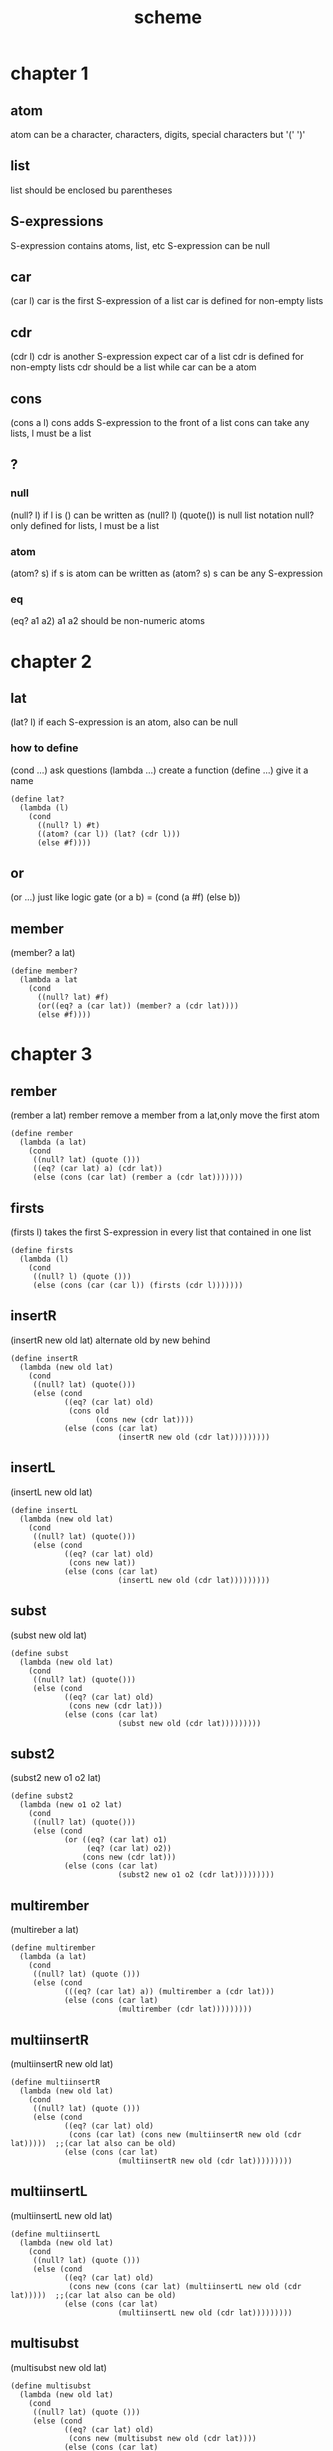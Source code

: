 #+TITLE: scheme
* chapter 1
** atom
atom can be a character, characters, digits, special characters but '(' ')'
** list
list should be enclosed bu parentheses
** S-expressions
S-expression contains atoms, list, etc
S-expression can be null
** car
(car l)
car is the first S-expression of a list
car is defined for non-empty lists
** cdr
(cdr l)
cdr is another S-expression expect car of a list
cdr is defined for non-empty lists
cdr should be a list while car can be a atom
** cons
(cons a l)
cons adds S-expression to the front of a list
cons can take any lists, l must be a list
** ?
*** null
(null? l)
if l is () can be written as (null? l)
(quote()) is null list notation
null? only defined for lists, l must be a list
*** atom
(atom? s)
if s is atom can be written as (atom? s)
s can be any S-expression
*** eq
(eq? a1 a2)
a1 a2 should be non-numeric atoms
* chapter 2
** lat
(lat? l)
if each S-expression is an atom, also can be null
*** how to define
(cond ...) ask questions
(lambda ...) create a function
(define ...) give it a name
#+BEGIN_SRC
(define lat?
  (lambda (l)
    (cond
      ((null? l) #t)
      ((atom? (car l)) (lat? (cdr l)))
      (else #f))))
#+END_SRC
** or
(or ...)
just like logic gate
(or a b) = (cond (a #f) (else b))
** member
(member? a lat)
#+BEGIN_SRC
(define member?
  (lambda a lat
    (cond
      ((null? lat) #f)
      (or((eq? a (car lat)) (member? a (cdr lat))))
      (else #f))))
#+END_SRC
* chapter 3
** rember
(rember a lat)
rember remove a member from a lat,only move the first atom
#+BEGIN_SRC
(define rember
  (lambda (a lat)
    (cond
     ((null? lat) (quote ()))
     ((eq? (car lat) a) (cdr lat))
     (else (cons (car lat) (rember a (cdr lat)))))))
#+END_SRC
** firsts
(firsts l)
takes the first S-expression in every list that contained in one list
#+BEGIN_SRC
(define firsts
  (lambda (l)
    (cond
     ((null? l) (quote ()))
     (else (cons (car (car l)) (firsts (cdr l)))))))
#+END_SRC
** insertR
(insertR new old lat)
alternate old by new behind
#+BEGIN_SRC
(define insertR
  (lambda (new old lat)
    (cond
     ((null? lat) (quote()))
     (else (cond
            ((eq? (car lat) old)
             (cons old
                   (cons new (cdr lat))))
            (else (cons (car lat)
                        (insertR new old (cdr lat)))))))))
#+END_SRC
** insertL
(insertL new old lat)
#+BEGIN_SRC
(define insertL
  (lambda (new old lat)
    (cond
     ((null? lat) (quote()))
     (else (cond
            ((eq? (car lat) old)
             (cons new lat))
            (else (cons (car lat)
                        (insertL new old (cdr lat)))))))))
#+END_SRC
** subst
(subst new old lat)
#+BEGIN_SRC
(define subst
  (lambda (new old lat)
    (cond
     ((null? lat) (quote()))
     (else (cond
            ((eq? (car lat) old)
             (cons new (cdr lat)))
            (else (cons (car lat)
                        (subst new old (cdr lat)))))))))
#+END_SRC
** subst2
(subst2 new o1 o2 lat)
#+BEGIN_SRC
(define subst2
  (lambda (new o1 o2 lat)
    (cond
     ((null? lat) (quote()))
     (else (cond
            (or ((eq? (car lat) o1)
                 (eq? (car lat) o2))
                (cons new (cdr lat)))
            (else (cons (car lat)
                        (subst2 new o1 o2 (cdr lat)))))))))
#+END_SRC
** multirember
(multireber a lat)
#+BEGIN_SRC
(define multirember
  (lambda (a lat)
    (cond
     ((null? lat) (quote ()))
     (else (cond
            (((eq? (car lat) a)) (multirember a (cdr lat)))
            (else (cons (car lat)
                        (multirember (cdr lat)))))))))
#+END_SRC
** multiinsertR
(multiinsertR new old lat)
#+BEGIN_SRC
(define multiinsertR
  (lambda (new old lat)
    (cond
     ((null? lat) (quote ()))
     (else (cond
            ((eq? (car lat) old)
             (cons (car lat) (cons new (multiinsertR new old (cdr lat)))))  ;;(car lat also can be old)
            (else (cons (car lat)
                        (multiinsertR new old (cdr lat)))))))))
#+END_SRC
** multiinsertL
(multiinsertL new old lat)
#+BEGIN_SRC
(define multiinsertL
  (lambda (new old lat)
    (cond
     ((null? lat) (quote ()))
     (else (cond
            ((eq? (car lat) old)
             (cons new (cons (car lat) (multiinsertL new old (cdr lat)))))  ;;(car lat also can be old)
            (else (cons (car lat)
                        (multiinsertL new old (cdr lat)))))))))
#+END_SRC
** multisubst
(multisubst new old lat)
#+BEGIN_SRC
(define multisubst
  (lambda (new old lat)
    (cond
     ((null? lat) (quote ()))
     (else (cond
            ((eq? (car lat) old)
             (cons new (multisubst new old (cdr lat))))
            (else (cons (car lat)
                        (multisubst new old (cdr lat)))))))))
#+END_SRC
* chapter 4
** add1
(add1 n)
#+BEGIN_SRC
(define add1
  (lambda (n)
    (+ n 1)))
#+END_SRC
** sub1
(sub1 n)
#+BEGIN_SRC
(define sub1
  (lambda (n)
    (- n 1)))
#+END_SRC
only consider nonnegative numbers
** zero?
(zero? n)
** tips
*** first
lat and n the first commandment is
(null? lat) and else
(zero? n) and else
*** second
when use cdr test termination with null?
when use sub1 test termination with zero?
*** third
when building +, always use 0 for the value of the terminating line
when building *, always use 1 for the value of the terminating line
when building cons, always consider () for the value of the terminating line
** +
(+ n m)
#+BEGIN_SRC
(define +
  (lambda (n m))
    (cond
      ((zero? m) n)
      (else (add1 (+ n (sub1 m))))))
#+END_SRC
** -
(- n m)
#+BEGIN_SRC
(define -
  (lambda (n m))
    (cond
      ((zero? m) n)
      (else (sub1 (- n (sub1 m))))))
#+END_SRC
** tup
tup is a list of numbers
** addtup
(addtup tup)
#+BEGIN_SRC
(define addtup
  (lambda (tup)
    (cond
      ((null? tup) 0)
      (else (+ (car tup) (addtup (cdr tup)))))))
#+END_SRC
** *
(* n m)
#+BEGIN_SRC
(define *
  (lambda (n m)
    (cond
      ((zero? m) 0)
      (else (+ n (* n (sub1 m)))))))
#+END_SRC

** tup+
(tup+ tup1 tup2)
add the first number of tup1 and the first number of tup2 and so on
#+BEGIN_SRC
(define tup+
  (lambda (tup1 tup2)
    (cond
     ((and (null? tup1) (null? tup2)) (quote ()))
     (cons (+ (car tup1) (car tup2))
           (tup+ (cdr tup1) (cdr tup2))))))
#+END_SRC
upgrade
#+BEGIN_SRC
(define tup+
  (lambda (tup1 tup2)
    (cond
     ((null? tup1) tup2)
     ((null? tup2) tup1)
     (cons (+ (car tup1) (car tup2))
           (tup+ (cdr tup1) (cdr tup2))))))
#+END_SRC
** >
(> n m)
#+BEGIN_SRC
(define >
  (lambda (n m)
    (cond
     ((zero? n) #f)
     ((zero? m) #t)
     (else (> (sub1 n) (sub1 m))))))
#+END_SRC
** <
(< n m)
#+BEGIN_SRC
(define <
  (lambda (n m)
    (cond
     ((zero? m) #f)
     ((zero? n) #t)
     (else (< (sub1 n) (sub1 m))))))
#+END_SRC
** =
(= n m)
#+BEGIN_SRC
(define =
  (lambda (n m)
    (cond
     ((zero? n) (zero? m))
     ((zero? n) #f)
     (else (= (sub1 n) (sub1 m))))))
#+END_SRC
#+BEGIN_SRC
(define =
  (lambda (n m)
    (cond
     ((and (> n m) (< n m)) #f)
     (else #t)
#+END_SRC
** ^
(^ n m)
#+BEGIN_SRC
(define ^
  (lambda (n m)
    (cond
     ((zero? m) 1)
     (else (* n (^ n (sub1 m)))))))
#+END_SRC
** /
(/ n m)
#+BEGIN_SRC
(define /
  (lambda (n m)
    (cond
     ((< n m) 0)
     (else (add1 (/ (- n m) m))))))
#+END_SRC
** length
(length lat)
#+BEGIN_SRC
(define length
  (lambda (lat)
    (cond
     ((null? lat) 0)
     (else (add1 (length (cdr lat)))))))
#+END_SRC
** pick
(pick n lat)
#+BEGIN_SRC
(define pick
  (lambda (n lat)
    (cond
     ((zero? (sub1 n)) (car lat))
     (else (pick (sub1 n) (cdr lat))))))
#+END_SRC
** rempick
(rempick n lat)
#+BEGIN_SRC
(define rempick
  (lambda (n lat)
    (cond
     ((zero? (sub1 n)) (cdr lat))   ;;(zero? (sub1 n)) can changed by (one? n)
     (else (cons (car lat) (rempick (sub1 n) (cdr lat)))))))
#+END_SRC
** no-nums
(non-nums lat)
#+BEGIN_SRC
(define no-nums
  (lambda (lat)
    (cond
     ((null? lat) (quote ()))
     (else (cond
            ((number? (car lat)) (no-nums (cdr lat)))
            (else (cons (car lat) (no-nums (cdr lat)))))))))
#+END_SRC
** all-nums
(all-nums lat)
#+BEGIN_SRC
(define all-nums
  (lambda (lat)
    (cond
     ((null? lat) (quote ()))
     (else (cond
            ((number? (car lat)) (cons (car lat) (all-nums (cdr lat))))
            (else (all-nums (cdr lat))))))))
#+END_SRC
** eqan?
(eqan? a1 a2)
#+BEGIN_SRC
(define eqan?
  (lambda (a1 a2)
    (cond
     ((and (number? a1) (number? a2)) (= a1 a2))
     ((or (number? a1) (number? a2)) #f)
     (else (eq? a1 a2)))))
#+END_SRC
** occur
(occur a lat)
#+BEGIN_SRC
(define occur
  (lambda (a lat)
    (cond
     ((null? lat) 0)
     (else
      (cond
       ((eq? (car lat) a) (add1 (occur a (cdr lat))))
       (else (occur a (cdr lat))))))))
#+END_SRC
** one?
(one? n)
#+BEGIN_SRC
(define one?
  (lambda (n)
    (cond
     ((zero? n) #f)
     (else (zero? (sub1 n))))))
#+END_SRC
#+BEGIN_SRC
(define one?
  (lambda (n)
      (= n 1)))
#+END_SRC
* chapter 5
** rember*
(rember* a l)
#+BEGIN_SRC
(define rember*
  (lambda (a l)
    (cond
     ((null? l) (quote ()))
     ((atom? (car l))
      (cond
       ((eq? (car l) a)
        (rember* a (cdr l)))
       (else (cons (car l) (rember* a (cdr l)))))
      (else (cons (rember* a (car l)) (rember* a (cdr l))))))))
#+END_SRC
** insertR*
(insertR* new old l)
#+BEGIN_SRC
(define insertR*
  (lambda (new old l)
    (cond
     ((null? l) (quote ()))
     ((atom? (car l))
      (cond
       ((eq? (car l) old)
        (cons old (cons new (insertR* new old (cdr l)))))
       (else (cons (car l) (insertR* new old (cdr l)))))
      (else (cons (insertR* new old (car l)) (insertR* new old (cdr l))))))))
#+END_SRC
** tips
*** first
when recurring a list of atoms, lat, ask
(null? lat) and else
when recurring a number, n, ask
(zero? n) and else
when recurring a list of S-expression, l, ask
(null? l), (atom? (car l)) and else
*** second
when using cdr, test termination with null?
when using sub1, test termination with zero?
** *-functions
work on lists that
empty
an atom consed onto a list
a list consed onto a list
** occur*
(occur* a l)
#+BEGIN_SRC
(define occur*
  (lambda (a l)
    (cond
     ((null? l) 0)
     ((atom? (car l))
      (cond
       ((eq? (car l) a)
        (add1 (occur* (cdr l))))
       (else (occur* (cdr l))))
      (else (+ (occur* (car l)) (occur*` (cdr l))))))))
#+END_SRC
** subst*
(subst* new old l)
#+BEGIN_SRC
(define subst*
  (lambda (new old l)
    (cond
     ((null? l) (quote ()))
     ((atom? (car l))
      (cond
       ((eq? (car l) old)
        (cons new (subst* new old (cdr l))))
       (else (cons (car l) (subst* new old (cdr l)))))
      (else (cons (subst* new old (car l)) (subst* new old (cdr l)))))))))
#+END_SRC
** insertL*
(insertL* new old l)
#+BEGIN_SRC
(define insertL*
  (lambda (new old l)
    (cond
     ((null? l) (quote ()))
     ((atom? (car l))
      (cond
       ((eq? (car l) old)
        (cons new (insertL* new old l)))
       (else (cons (car l) (insertL* new old (cdr l)))))
      (else (cons (insertL* new old (car l)) (insertL* new old (cdr l)))))))))
#+END_SRC
** member*
(member* a l)
#+BEGIN_SRC
(define member*
  (lambda (a l)
    (cond
     ((null? l) #f)
     ((atom? (car l))
      (or (eq? (car l) a) (member* a (cdr l)))
      (else (or (member* a (car l) (member* a (cdr l))))))))))
#+END_SRC
** leftmost
(leftmost l)
leftmost works on non-empty lists that don't contain empty lists
#+BEGIN_SRC
(define leftmost
  (lambda (l)
    (cond
     ((atom? (car l)) (car l))
     (else (leftmost car l))))))
#+END_SRC
** and
(and ...)
just like locic gate
(and a b) = (cond (a b) (else #f))
** eqlist?
(eqlist? l1 l2)
#+BEGIN_SRC
(define eqlist?
  (lambda (l1 l2)
    (cond
     ((and (null? l1) (null? l2)) #t)
     ((or (null? l1) (null? l2)) #f)
     ((and (atom? (car l1)) (atom? (car l2)))
      ((and (eqan? (car l1) (car l2)))
      ((or (atom? (car l1)) (atom? (car l2))) #f)
       (eqlist? (cdr l1) (cdr l2))))
     (else (and (eqlist? (car l1) (eqlist? (car l2))))
           (eqlist? (cdr l1)) (eqlist? (cdr l2)))))))
#+END_SRC
#+BEGIN_SRC
(define eqlist?
  (lambda (l1 l2)
    (cond
     ((and (null? l1) (null? l2)) #t)
     ((or (null? l1) (null? l2)) #f)
     (else
       (and (equal? (car l1) (car l2))
         (eqlist? (cdr l1) (cdr l2)))))))
#+END_SRC
** equal?
(equal? s1 s2)
#+BEGIN_SRC
(define equal?
  (lambda (s1 s2)
    (cond
     ((and (atom? s1) (atom? s2))
      (eqan? s1 s2))
     (or((atom? s1) (atom? s2)) #f)
     (else (eqlist? s1 s2))))))
#+END_SRC
** rember
(rember s l)
#+BEGIN_SRC
(define rember
  (lambda (s l)
    (cond
     ((null? l) (quote ()))
     ((eqal? (car l) s) (cdr l))
     (else (cons (car l) (rember s (cdr l))))))))
#+END_SRC
